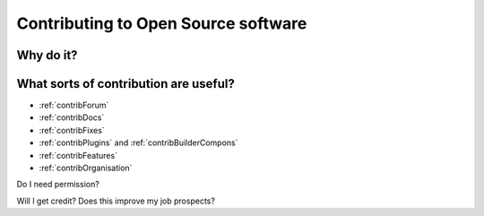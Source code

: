 .. _openSourceContribs:

Contributing to Open Source software
=====================================

Why do it?
----------


What sorts of contribution are useful?
---------------------------------------

- :ref:`contribForum`
- :ref:`contribDocs`
- :ref:`contribFixes`
- :ref:`contribPlugins` and :ref:`contribBuilderCompons`
- :ref:`contribFeatures`
- :ref:`contribOrganisation`

Do I need permission?

Will I get credit? Does this improve my job prospects?